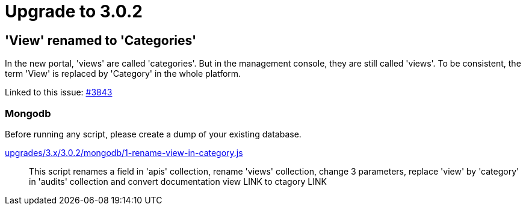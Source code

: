 = Upgrade to 3.0.2

== 'View' renamed to 'Categories'
In the new portal, 'views' are called 'categories'. But in the management console, they are still called 'views'.
To be consistent, the term 'View' is replaced by 'Category' in the whole platform.

Linked to this issue: https://github.com/gravitee-io/issues/issues/3843[#3843]

=== Mongodb

Before running any script, please create a dump of your existing database.

link:https://raw.githubusercontent.com/gravitee-io/gravitee-api-management/master/gravitee-apim-repository/gravitee-apim-repository-mongodb/src/main/resources/scripts/3.0.2/1-rename-view-in-category.js[upgrades/3.x/3.0.2/mongodb/1-rename-view-in-category.js]::
This script renames a field in 'apis' collection, rename 'views' collection, change 3 parameters, replace 'view' by 'category' in 'audits' collection and convert documentation view LINK to ctagory LINK
